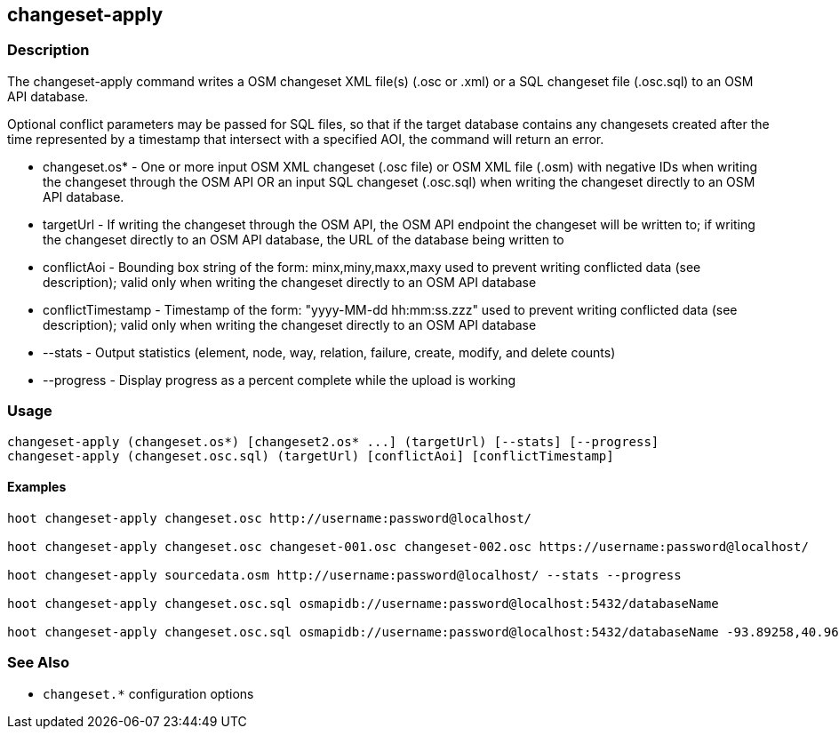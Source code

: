 [[changeset-apply]]
== changeset-apply

=== Description

The +changeset-apply+ command writes a OSM changeset XML file(s) (.osc or .xml) or a SQL changeset file (.osc.sql) to an OSM API database.

Optional conflict parameters may be passed for SQL files, so that if the target database contains any changesets created after the time 
represented by a timestamp that intersect with a specified AOI, the command will return an error.

* +changeset.os*+     - One or more input OSM XML changeset (.osc file) or OSM XML file (.osm) with negative IDs when writing the changeset 
                        through the OSM API OR an input SQL changeset (.osc.sql) when writing the changeset directly to an OSM API database.
* +targetUrl+         - If writing the changeset through the OSM API, the OSM API endpoint the changeset will be written to; if writing the 
                        changeset directly to an OSM API database, the URL of the database being written to
* +conflictAoi+       - Bounding box string of the form: minx,miny,maxx,maxy used to prevent writing conflicted data (see description); valid 
                        only when writing the changeset directly to an OSM API database
* +conflictTimestamp+ - Timestamp of the form: "yyyy-MM-dd hh:mm:ss.zzz" used to prevent writing conflicted data (see description); valid only 
                        when writing the changeset directly to an OSM API database
* +--stats+           - Output statistics (element, node, way, relation, failure, create, modify, and delete counts)
* +--progress+        - Display progress as a percent complete while the upload is working

=== Usage

--------------------------------------
changeset-apply (changeset.os*) [changeset2.os* ...] (targetUrl) [--stats] [--progress]
changeset-apply (changeset.osc.sql) (targetUrl) [conflictAoi] [conflictTimestamp]
--------------------------------------

==== Examples

--------------------------------------
hoot changeset-apply changeset.osc http://username:password@localhost/

hoot changeset-apply changeset.osc changeset-001.osc changeset-002.osc https://username:password@localhost/

hoot changeset-apply sourcedata.osm http://username:password@localhost/ --stats --progress

hoot changeset-apply changeset.osc.sql osmapidb://username:password@localhost:5432/databaseName

hoot changeset-apply changeset.osc.sql osmapidb://username:password@localhost:5432/databaseName -93.89258,40.96917,-93.60583,41.0425 "2016-05-04 10:15:37.000"-93.89258,40.96917,-93.60583,41.0425
--------------------------------------

=== See Also

* `changeset.*` configuration options

